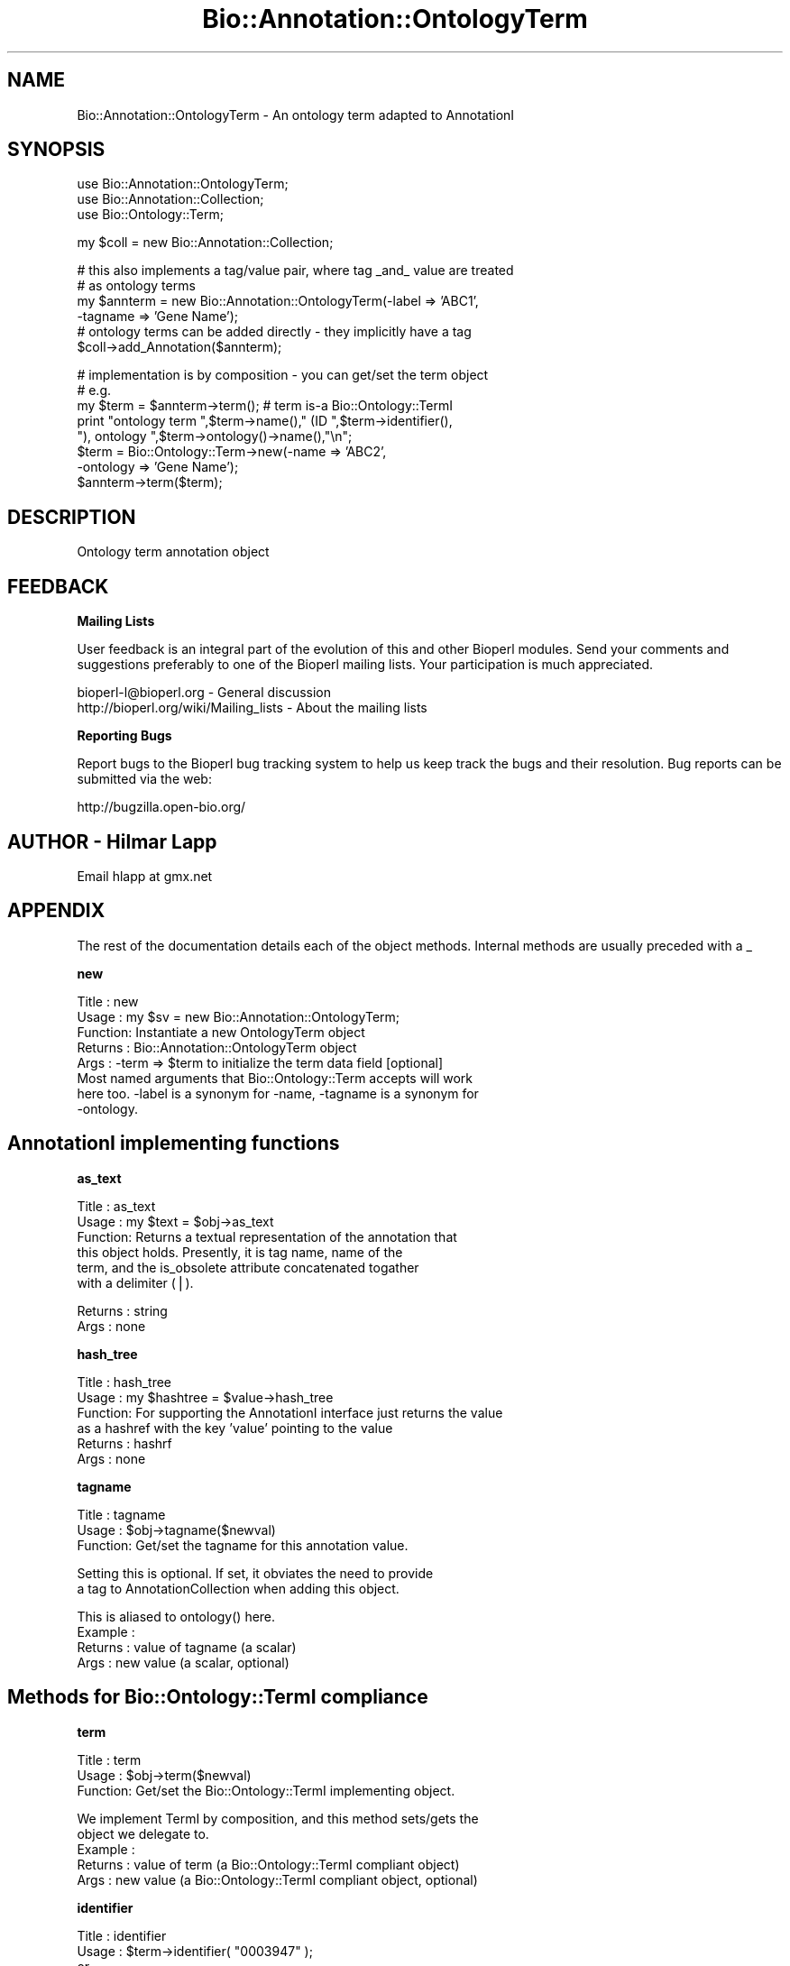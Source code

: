.\" Automatically generated by Pod::Man v1.37, Pod::Parser v1.32
.\"
.\" Standard preamble:
.\" ========================================================================
.de Sh \" Subsection heading
.br
.if t .Sp
.ne 5
.PP
\fB\\$1\fR
.PP
..
.de Sp \" Vertical space (when we can't use .PP)
.if t .sp .5v
.if n .sp
..
.de Vb \" Begin verbatim text
.ft CW
.nf
.ne \\$1
..
.de Ve \" End verbatim text
.ft R
.fi
..
.\" Set up some character translations and predefined strings.  \*(-- will
.\" give an unbreakable dash, \*(PI will give pi, \*(L" will give a left
.\" double quote, and \*(R" will give a right double quote.  | will give a
.\" real vertical bar.  \*(C+ will give a nicer C++.  Capital omega is used to
.\" do unbreakable dashes and therefore won't be available.  \*(C` and \*(C'
.\" expand to `' in nroff, nothing in troff, for use with C<>.
.tr \(*W-|\(bv\*(Tr
.ds C+ C\v'-.1v'\h'-1p'\s-2+\h'-1p'+\s0\v'.1v'\h'-1p'
.ie n \{\
.    ds -- \(*W-
.    ds PI pi
.    if (\n(.H=4u)&(1m=24u) .ds -- \(*W\h'-12u'\(*W\h'-12u'-\" diablo 10 pitch
.    if (\n(.H=4u)&(1m=20u) .ds -- \(*W\h'-12u'\(*W\h'-8u'-\"  diablo 12 pitch
.    ds L" ""
.    ds R" ""
.    ds C` ""
.    ds C' ""
'br\}
.el\{\
.    ds -- \|\(em\|
.    ds PI \(*p
.    ds L" ``
.    ds R" ''
'br\}
.\"
.\" If the F register is turned on, we'll generate index entries on stderr for
.\" titles (.TH), headers (.SH), subsections (.Sh), items (.Ip), and index
.\" entries marked with X<> in POD.  Of course, you'll have to process the
.\" output yourself in some meaningful fashion.
.if \nF \{\
.    de IX
.    tm Index:\\$1\t\\n%\t"\\$2"
..
.    nr % 0
.    rr F
.\}
.\"
.\" For nroff, turn off justification.  Always turn off hyphenation; it makes
.\" way too many mistakes in technical documents.
.hy 0
.if n .na
.\"
.\" Accent mark definitions (@(#)ms.acc 1.5 88/02/08 SMI; from UCB 4.2).
.\" Fear.  Run.  Save yourself.  No user-serviceable parts.
.    \" fudge factors for nroff and troff
.if n \{\
.    ds #H 0
.    ds #V .8m
.    ds #F .3m
.    ds #[ \f1
.    ds #] \fP
.\}
.if t \{\
.    ds #H ((1u-(\\\\n(.fu%2u))*.13m)
.    ds #V .6m
.    ds #F 0
.    ds #[ \&
.    ds #] \&
.\}
.    \" simple accents for nroff and troff
.if n \{\
.    ds ' \&
.    ds ` \&
.    ds ^ \&
.    ds , \&
.    ds ~ ~
.    ds /
.\}
.if t \{\
.    ds ' \\k:\h'-(\\n(.wu*8/10-\*(#H)'\'\h"|\\n:u"
.    ds ` \\k:\h'-(\\n(.wu*8/10-\*(#H)'\`\h'|\\n:u'
.    ds ^ \\k:\h'-(\\n(.wu*10/11-\*(#H)'^\h'|\\n:u'
.    ds , \\k:\h'-(\\n(.wu*8/10)',\h'|\\n:u'
.    ds ~ \\k:\h'-(\\n(.wu-\*(#H-.1m)'~\h'|\\n:u'
.    ds / \\k:\h'-(\\n(.wu*8/10-\*(#H)'\z\(sl\h'|\\n:u'
.\}
.    \" troff and (daisy-wheel) nroff accents
.ds : \\k:\h'-(\\n(.wu*8/10-\*(#H+.1m+\*(#F)'\v'-\*(#V'\z.\h'.2m+\*(#F'.\h'|\\n:u'\v'\*(#V'
.ds 8 \h'\*(#H'\(*b\h'-\*(#H'
.ds o \\k:\h'-(\\n(.wu+\w'\(de'u-\*(#H)/2u'\v'-.3n'\*(#[\z\(de\v'.3n'\h'|\\n:u'\*(#]
.ds d- \h'\*(#H'\(pd\h'-\w'~'u'\v'-.25m'\f2\(hy\fP\v'.25m'\h'-\*(#H'
.ds D- D\\k:\h'-\w'D'u'\v'-.11m'\z\(hy\v'.11m'\h'|\\n:u'
.ds th \*(#[\v'.3m'\s+1I\s-1\v'-.3m'\h'-(\w'I'u*2/3)'\s-1o\s+1\*(#]
.ds Th \*(#[\s+2I\s-2\h'-\w'I'u*3/5'\v'-.3m'o\v'.3m'\*(#]
.ds ae a\h'-(\w'a'u*4/10)'e
.ds Ae A\h'-(\w'A'u*4/10)'E
.    \" corrections for vroff
.if v .ds ~ \\k:\h'-(\\n(.wu*9/10-\*(#H)'\s-2\u~\d\s+2\h'|\\n:u'
.if v .ds ^ \\k:\h'-(\\n(.wu*10/11-\*(#H)'\v'-.4m'^\v'.4m'\h'|\\n:u'
.    \" for low resolution devices (crt and lpr)
.if \n(.H>23 .if \n(.V>19 \
\{\
.    ds : e
.    ds 8 ss
.    ds o a
.    ds d- d\h'-1'\(ga
.    ds D- D\h'-1'\(hy
.    ds th \o'bp'
.    ds Th \o'LP'
.    ds ae ae
.    ds Ae AE
.\}
.rm #[ #] #H #V #F C
.\" ========================================================================
.\"
.IX Title "Bio::Annotation::OntologyTerm 3"
.TH Bio::Annotation::OntologyTerm 3 "2008-07-07" "perl v5.8.8" "User Contributed Perl Documentation"
.SH "NAME"
Bio::Annotation::OntologyTerm \- An ontology term adapted to AnnotationI
.SH "SYNOPSIS"
.IX Header "SYNOPSIS"
.Vb 3
\&   use Bio::Annotation::OntologyTerm;
\&   use Bio::Annotation::Collection;
\&   use Bio::Ontology::Term;
.Ve
.PP
.Vb 1
\&   my $coll = new Bio::Annotation::Collection;
.Ve
.PP
.Vb 6
\&   # this also implements a tag/value pair, where tag _and_ value are treated
\&   # as ontology terms
\&   my $annterm = new Bio::Annotation::OntologyTerm(-label => 'ABC1',
\&                                                   -tagname => 'Gene Name');
\&   # ontology terms can be added directly - they implicitly have a tag
\&   $coll->add_Annotation($annterm);
.Ve
.PP
.Vb 8
\&   # implementation is by composition - you can get/set the term object
\&   # e.g.
\&   my $term = $annterm->term(); # term is-a Bio::Ontology::TermI
\&   print "ontology term ",$term->name()," (ID ",$term->identifier(),
\&         "), ontology ",$term->ontology()->name(),"\en";
\&   $term = Bio::Ontology::Term->new(-name => 'ABC2',
\&                                    -ontology => 'Gene Name');
\&   $annterm->term($term);
.Ve
.SH "DESCRIPTION"
.IX Header "DESCRIPTION"
Ontology term annotation object
.SH "FEEDBACK"
.IX Header "FEEDBACK"
.Sh "Mailing Lists"
.IX Subsection "Mailing Lists"
User feedback is an integral part of the evolution of this and other
Bioperl modules. Send your comments and suggestions preferably to one
of the Bioperl mailing lists. Your participation is much appreciated.
.PP
.Vb 2
\&  bioperl-l@bioperl.org                  - General discussion
\&  http://bioperl.org/wiki/Mailing_lists  - About the mailing lists
.Ve
.Sh "Reporting Bugs"
.IX Subsection "Reporting Bugs"
Report bugs to the Bioperl bug tracking system to help us keep track
the bugs and their resolution.  Bug reports can be submitted via
the web:
.PP
.Vb 1
\&  http://bugzilla.open-bio.org/
.Ve
.SH "AUTHOR \- Hilmar Lapp"
.IX Header "AUTHOR - Hilmar Lapp"
Email hlapp at gmx.net
.SH "APPENDIX"
.IX Header "APPENDIX"
The rest of the documentation details each of the object methods.
Internal methods are usually preceded with a _
.Sh "new"
.IX Subsection "new"
.Vb 8
\& Title   : new
\& Usage   : my $sv = new Bio::Annotation::OntologyTerm;
\& Function: Instantiate a new OntologyTerm object
\& Returns : Bio::Annotation::OntologyTerm object
\& Args    : -term => $term to initialize the term data field [optional]
\&           Most named arguments that Bio::Ontology::Term accepts will work
\&           here too. -label is a synonym for -name, -tagname is a synonym for
\&           -ontology.
.Ve
.SH "AnnotationI implementing functions"
.IX Header "AnnotationI implementing functions"
.Sh "as_text"
.IX Subsection "as_text"
.Vb 6
\& Title   : as_text
\& Usage   : my $text = $obj->as_text
\& Function: Returns a textual representation of the annotation that
\&           this object holds. Presently, it is tag name, name of the
\&           term, and the is_obsolete attribute concatenated togather
\&           with a delimiter (|).
.Ve
.PP
.Vb 2
\& Returns : string
\& Args    : none
.Ve
.Sh "hash_tree"
.IX Subsection "hash_tree"
.Vb 6
\& Title   : hash_tree
\& Usage   : my $hashtree = $value->hash_tree
\& Function: For supporting the AnnotationI interface just returns the value
\&           as a hashref with the key 'value' pointing to the value
\& Returns : hashrf
\& Args    : none
.Ve
.Sh "tagname"
.IX Subsection "tagname"
.Vb 3
\& Title   : tagname
\& Usage   : $obj->tagname($newval)
\& Function: Get/set the tagname for this annotation value.
.Ve
.PP
.Vb 2
\&           Setting this is optional. If set, it obviates the need to provide
\&           a tag to AnnotationCollection when adding this object.
.Ve
.PP
.Vb 4
\&           This is aliased to ontology() here.
\& Example :
\& Returns : value of tagname (a scalar)
\& Args    : new value (a scalar, optional)
.Ve
.SH "Methods for Bio::Ontology::TermI compliance"
.IX Header "Methods for Bio::Ontology::TermI compliance"
.Sh "term"
.IX Subsection "term"
.Vb 3
\& Title   : term
\& Usage   : $obj->term($newval)
\& Function: Get/set the Bio::Ontology::TermI implementing object.
.Ve
.PP
.Vb 5
\&           We implement TermI by composition, and this method sets/gets the
\&           object we delegate to.
\& Example :
\& Returns : value of term (a Bio::Ontology::TermI compliant object)
\& Args    : new value (a Bio::Ontology::TermI compliant object, optional)
.Ve
.Sh "identifier"
.IX Subsection "identifier"
.Vb 7
\& Title   : identifier
\& Usage   : $term->identifier( "0003947" );
\&           or
\&           print $term->identifier();
\& Function: Set/get for the identifier of this Term.
\& Returns : The identifier [scalar].
\& Args    : The identifier [scalar] (optional).
.Ve
.Sh "name"
.IX Subsection "name"
.Vb 7
\& Title   : name
\& Usage   : $term->name( "N-acetylgalactosaminyltransferase" );
\&           or
\&           print $term->name();
\& Function: Set/get for the name of this Term.
\& Returns : The name [scalar].
\& Args    : The name [scalar] (optional).
.Ve
.Sh "definition"
.IX Subsection "definition"
.Vb 7
\& Title   : definition
\& Usage   : $term->definition( "Catalysis of ..." );
\&           or
\&           print $term->definition();
\& Function: Set/get for the definition of this Term.
\& Returns : The definition [scalar].
\& Args    : The definition [scalar] (optional).
.Ve
.Sh "ontology"
.IX Subsection "ontology"
.Vb 9
\& Title   : ontology
\& Usage   : $term->ontology( $top );
\&           or
\&           $top = $term->ontology();
\& Function: Set/get for a relationship between this Term and
\&           another Term (e.g. the top level of the ontology).
\& Returns : The ontology of this Term [TermI].
\& Args    : The ontology of this Term [TermI or scalar -- which
\&           becomes the name of the catagory term] (optional).
.Ve
.Sh "is_obsolete"
.IX Subsection "is_obsolete"
.Vb 7
\& Title   : is_obsolete
\& Usage   : $term->is_obsolete( 1 );
\&           or
\&           if ( $term->is_obsolete() )
\& Function: Set/get for the obsoleteness of this Term.
\& Returns : the obsoleteness [0 or 1].
\& Args    : the obsoleteness [0 or 1] (optional).
.Ve
.Sh "comment"
.IX Subsection "comment"
.Vb 7
\& Title   : comment
\& Usage   : $term->comment( "Consider the term ..." );
\&           or
\&           print $term->comment();
\& Function: Set/get for an arbitrary comment about this Term.
\& Returns : A comment.
\& Args    : A comment (optional).
.Ve
.Sh "get_synonyms"
.IX Subsection "get_synonyms"
.Vb 5
\& Title   : get_synonyms()
\& Usage   : @aliases = $term->get_synonyms();
\& Function: Returns a list of aliases of this Term.
\& Returns : A list of aliases [array of [scalar]].
\& Args    :
.Ve
.Sh "add_synonym"
.IX Subsection "add_synonym"
.Vb 7
\& Title   : add_synonym
\& Usage   : $term->add_synonym( @asynonyms );
\&           or
\&           $term->add_synonym( $synonym );
\& Function: Pushes one or more synonyms into the list of synonyms.
\& Returns :
\& Args    : One synonym [scalar] or a list of synonyms [array of [scalar]].
.Ve
.Sh "remove_synonyms"
.IX Subsection "remove_synonyms"
.Vb 5
\& Title   : remove_synonyms()
\& Usage   : $term->remove_synonyms();
\& Function: Deletes (and returns) the synonyms of this Term.
\& Returns : A list of synonyms [array of [scalar]].
\& Args    :
.Ve
.Sh "get_dblinks"
.IX Subsection "get_dblinks"
.Vb 5
\& Title   : get_dblinks()
\& Usage   : @ds = $term->get_dblinks();
\& Function: Returns a list of each dblinks of this GO term.
\& Returns : A list of dblinks [array of [scalars]].
\& Args    :
.Ve
.Sh "add_dblink"
.IX Subsection "add_dblink"
.Vb 9
\& Title   : add_dblink
\& Usage   : $term->add_dblink( @dbls );
\&           or
\&           $term->add_dblink( $dbl );
\& Function: Pushes one or more dblinks
\&           into the list of dblinks.
\& Returns :
\& Args    : One  dblink [scalar] or a list of
\&            dblinks [array of [scalars]].
.Ve
.Sh "remove_dblinks"
.IX Subsection "remove_dblinks"
.Vb 5
\& Title   : remove_dblinks()
\& Usage   : $term->remove_dblinks();
\& Function: Deletes (and returns) the definition references of this GO term.
\& Returns : A list of definition references [array of [scalars]].
\& Args    :
.Ve
.Sh "get_secondary_ids"
.IX Subsection "get_secondary_ids"
.Vb 3
\& Title   : get_secondary_ids
\& Usage   : @ids = $term->get_secondary_ids();
\& Function: Returns a list of secondary identifiers of this Term.
.Ve
.PP
.Vb 2
\&           Secondary identifiers mostly originate from merging terms,
\&           or possibly also from splitting terms.
.Ve
.PP
.Vb 2
\& Returns : A list of secondary identifiers [array of [scalar]]
\& Args    :
.Ve
.Sh "add_secondary_id"
.IX Subsection "add_secondary_id"
.Vb 7
\& Title   : add_secondary_id
\& Usage   : $term->add_secondary_id( @ids );
\&           or
\&           $term->add_secondary_id( $id );
\& Function: Adds one or more secondary identifiers to this term.
\& Returns :
\& Args    : One or more secondary identifiers [scalars]
.Ve
.Sh "remove_secondary_ids"
.IX Subsection "remove_secondary_ids"
.Vb 5
\& Title   : remove_secondary_ids
\& Usage   : $term->remove_secondary_ids();
\& Function: Deletes (and returns) the secondary identifiers of this Term.
\& Returns : The previous list of secondary identifiers [array of [scalars]]
\& Args    :
.Ve
